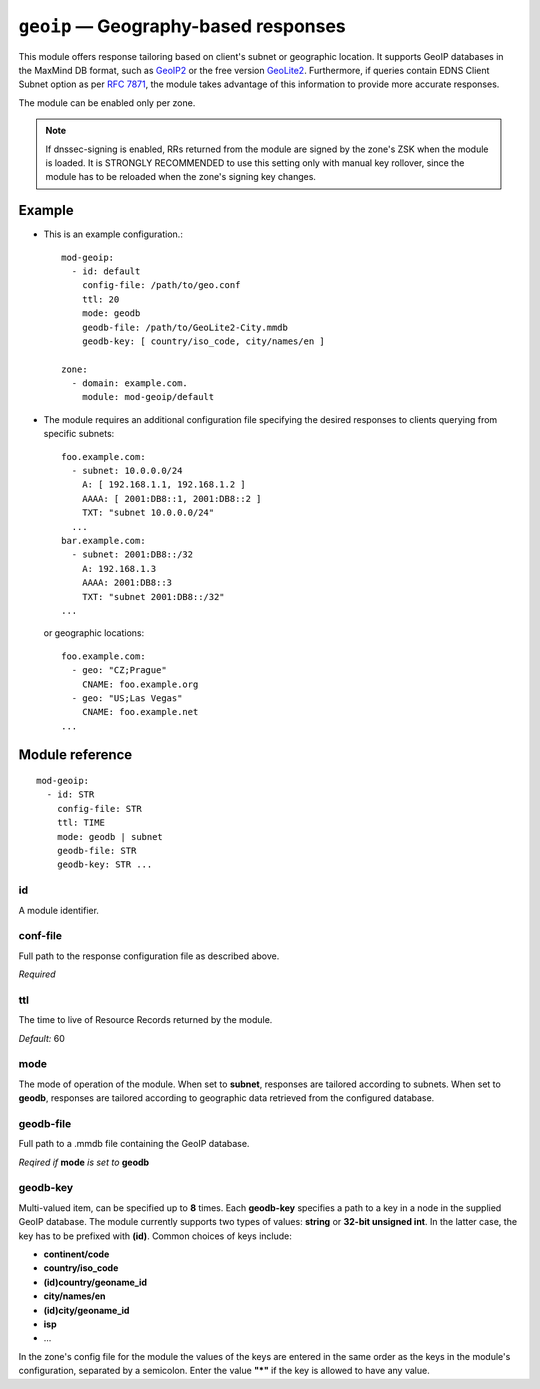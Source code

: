 .. _mod-geoip:

``geoip`` — Geography-based responses
=====================================

This module offers response tailoring based on client's
subnet or geographic location. It supports GeoIP databases
in the MaxMind DB format, such as `GeoIP2 <https://dev.maxmind.com/geoip/geoip2/downloadable/>`_
or the free version `GeoLite2 <https://dev.maxmind.com/geoip/geoip2/geolite2/>`_.
Furthermore, if queries contain EDNS Client Subnet option as per :rfc:`7871`,
the module takes advantage of this information to provide more accurate responses.

The module can be enabled only per zone.

.. NOTE::
   If dnssec-signing is enabled, RRs returned from the module are signed by the
   zone's ZSK when the module is loaded. It is STRONGLY RECOMMENDED to use
   this setting only with manual key rollover, since the module has to be
   reloaded when the zone's signing key changes.

Example
-------
* This is an example configuration.::

   mod-geoip:
     - id: default
       config-file: /path/to/geo.conf
       ttl: 20
       mode: geodb
       geodb-file: /path/to/GeoLite2-City.mmdb
       geodb-key: [ country/iso_code, city/names/en ]

   zone:
     - domain: example.com.
       module: mod-geoip/default

* The module requires an additional configuration file specifying
  the desired responses to clients querying from specific subnets::

   foo.example.com:
     - subnet: 10.0.0.0/24
       A: [ 192.168.1.1, 192.168.1.2 ]
       AAAA: [ 2001:DB8::1, 2001:DB8::2 ]
       TXT: "subnet 10.0.0.0/24"
     ...
   bar.example.com:
     - subnet: 2001:DB8::/32
       A: 192.168.1.3
       AAAA: 2001:DB8::3
       TXT: "subnet 2001:DB8::/32"
   ...

  or geographic locations::

   foo.example.com:
     - geo: "CZ;Prague"
       CNAME: foo.example.org
     - geo: "US;Las Vegas"
       CNAME: foo.example.net
   ...

Module reference
----------------

::

 mod-geoip:
   - id: STR
     config-file: STR
     ttl: TIME
     mode: geodb | subnet
     geodb-file: STR
     geodb-key: STR ...

.. _mod-geoip_id:

id
..

A module identifier.

.. _mod-geoip_config-file:

conf-file
.........

Full path to the response configuration file as described above.

*Required*

.. _mod-geoip_ttl:

ttl
...

The time to live of Resource Records returned by the module.

*Default:* 60

.. _mod-geoip_mode:

mode
....

The mode of operation of the module. When set to **subnet**, responses
are tailored according to subnets. When set to **geodb**, responses
are tailored according to geographic data retrieved from the configured
database.

.. _mod-geoip_geodb-file:

geodb-file
..........

Full path to a .mmdb file containing the GeoIP database.

*Reqired if* **mode** *is set to* **geodb**

.. _mod-geoip_geodb-key:

geodb-key
.........

Multi-valued item, can be specified up to **8** times. Each **geodb-key** specifies
a path to a key in a node in the supplied GeoIP database. The module currently supports
two types of values: **string** or **32-bit unsigned int**. In the latter
case, the key has to be prefixed with **(id)**. Common choices of keys include:

* **continent/code**

* **country/iso_code**

* **(id)country/geoname_id**

* **city/names/en**

* **(id)city/geoname_id**

* **isp**

* ...

In the zone's config file for the module the values of the keys are entered in the same order
as the keys in the module's configuration, separated by a semicolon. Enter the value **"*"**
if the key is allowed to have any value.
